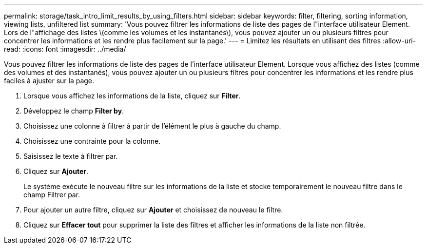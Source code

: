 ---
permalink: storage/task_intro_limit_results_by_using_filters.html 
sidebar: sidebar 
keywords: filter, filtering, sorting information, viewing lists, unfiltered list 
summary: 'Vous pouvez filtrer les informations de liste des pages de l"interface utilisateur Element. Lors de l"affichage des listes \(comme les volumes et les instantanés\), vous pouvez ajouter un ou plusieurs filtres pour concentrer les informations et les rendre plus facilement sur la page.' 
---
= Limitez les résultats en utilisant des filtres
:allow-uri-read: 
:icons: font
:imagesdir: ../media/


[role="lead"]
Vous pouvez filtrer les informations de liste des pages de l'interface utilisateur Element. Lorsque vous affichez des listes (comme des volumes et des instantanés), vous pouvez ajouter un ou plusieurs filtres pour concentrer les informations et les rendre plus faciles à ajuster sur la page.

. Lorsque vous affichez les informations de la liste, cliquez sur *Filter*.
. Développez le champ *Filter by*.
. Choisissez une colonne à filtrer à partir de l'élément le plus à gauche du champ.
. Choisissez une contrainte pour la colonne.
. Saisissez le texte à filtrer par.
. Cliquez sur *Ajouter*.
+
Le système exécute le nouveau filtre sur les informations de la liste et stocke temporairement le nouveau filtre dans le champ Filtrer par.

. Pour ajouter un autre filtre, cliquez sur *Ajouter* et choisissez de nouveau le filtre.
. Cliquez sur *Effacer tout* pour supprimer la liste des filtres et afficher les informations de la liste non filtrée.

